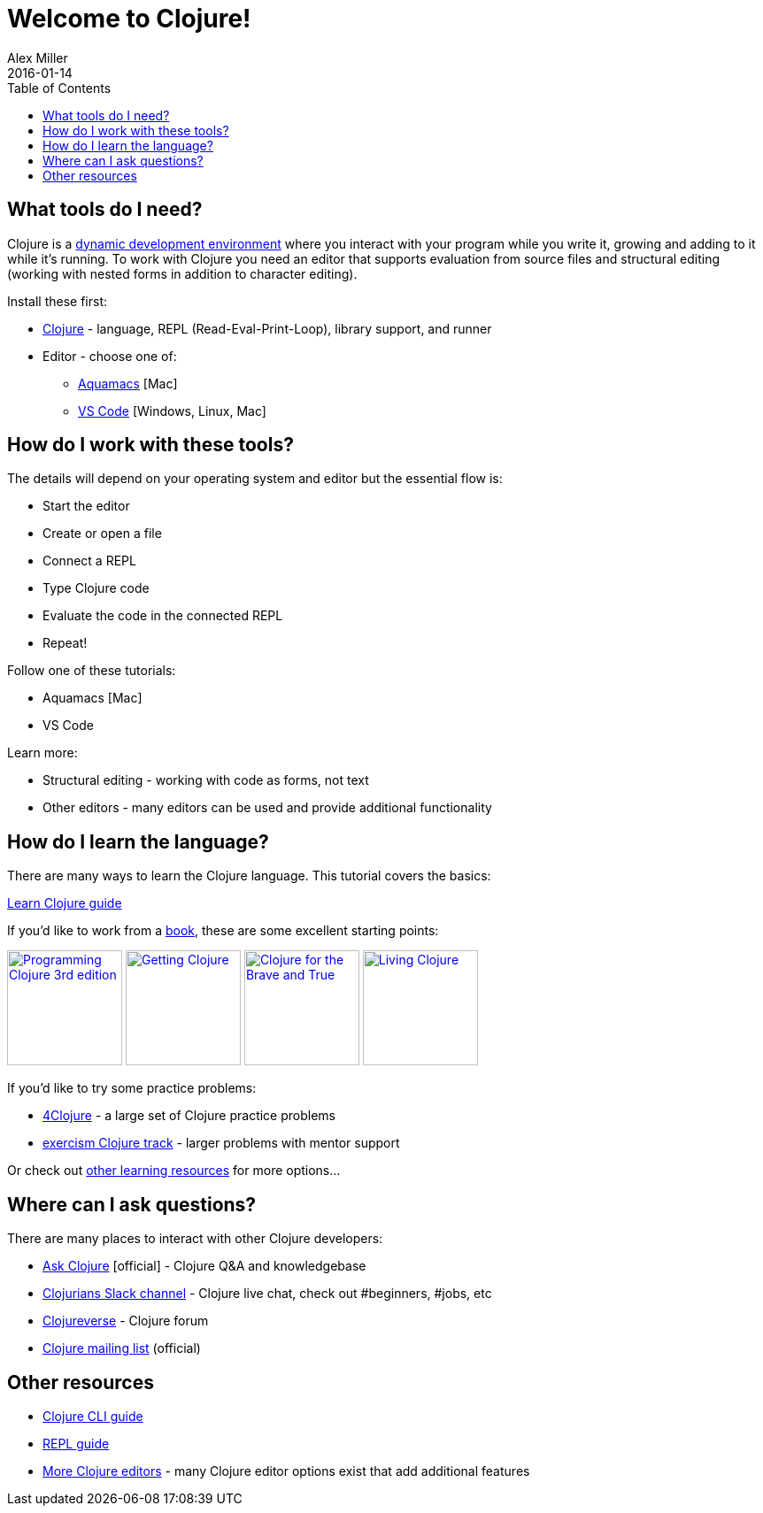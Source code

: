 = Welcome to Clojure!
Alex Miller
2016-01-14
:type: guides
:toc: macro
:icons: font

ifdef::env-github,env-browser[:outfilesuffix: .adoc]

toc::[]

== What tools do I need?

Clojure is a https://clojure.org/about/dynamic[dynamic development environment] where you interact with your program while you write it, growing and adding to it while it's running. To work with Clojure you need an editor that supports evaluation from source files and structural editing (working with nested forms in addition to character editing).

Install these first:

* <<install_clojure#,Clojure>> - language, REPL (Read-Eval-Print-Loop), library support, and runner
* Editor - choose one of:
** <<aquamacs#,Aquamacs>> [Mac]
** <<vscode-clover#,VS Code>> [Windows, Linux, Mac]

== How do I work with these tools?

The details will depend on your operating system and editor but the essential flow is:

* Start the editor
* Create or open a file
* Connect a REPL
* Type Clojure code
* Evaluate the code in the connected REPL
* Repeat!

Follow one of these tutorials:

* Aquamacs [Mac]
* VS Code

Learn more:

* Structural editing - working with code as forms, not text
* Other editors - many editors can be used and provide additional functionality

== How do I learn the language?

There are many ways to learn the Clojure language. This tutorial covers the basics:

<<learn/syntax#,Learn Clojure guide>>

If you'd like to work from a <<xref/../../community/books#,book>>, these are some excellent starting points:

image:https://images-na.ssl-images-amazon.com/images/I/51Bvd25CstL._SL160.jpg[Programming Clojure 3rd edition,link="https://a.co/bSxW6A6",width="130"] image:https://images-na.ssl-images-amazon.com/images/I/51dqOLcPL7L._SL160.jpg[Getting Clojure,link="https://pragprog.com/book/roclojure/getting-clojure",width="130"] image:https://images-na.ssl-images-amazon.com/images/I/6112vbQYDLL._SL160.jpg[Clojure for the Brave and True,link="https://a.co/bsviqV7",width="130"] image:https://images-na.ssl-images-amazon.com/images/I/5122uV93jfL._SL160.jpg[Living Clojure,link="https://a.co/1m2Zt4p",width="130"]

If you'd like to try some practice problems:

* https://www.4clojure.com/[4Clojure] - a large set of Clojure practice problems
* https://exercism.io/tracks/clojure[exercism Clojure track] - larger problems with mentor support

Or check out <<xref/../../community/resources#_tutorials_and_learning_materials,other learning resources>> for more options...

== Where can I ask questions?

There are many places to interact with other Clojure developers:

* https://ask.clojure.org[Ask Clojure] [official] - Clojure Q&A and knowledgebase
* https://clojurians.net[Clojurians Slack channel] - Clojure live chat, check out #beginners, #jobs, etc
* https://clojureverse.org[Clojureverse] - Clojure forum
* https://groups.google.com/group/clojure[Clojure mailing list] (official)

== Other resources

* <<deps_and_cli#,Clojure CLI guide>>
* <<repl/introduction#,REPL guide>>
* <<xref/../../community/tools#,More Clojure editors>> - many Clojure editor options exist that add additional features
